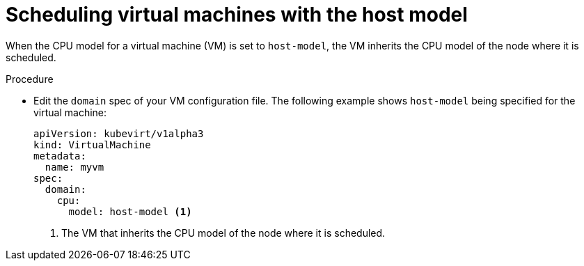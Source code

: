 // Module included in the following assemblies:
//
// * virt/virtual_machines/advanced_vm_management/virt-schedule-vms.adoc

[id="virt-schedule-cpu-host-model-vms_{context}"]
= Scheduling virtual machines with the host model

When the CPU model for a virtual machine (VM) is set to `host-model`, the VM inherits the CPU model of the node where it is scheduled.

.Procedure

* Edit the `domain` spec of your VM configuration file. The following example shows `host-model` being specified for the virtual machine:
+
[source,yaml]
----
apiVersion: kubevirt/v1alpha3
kind: VirtualMachine
metadata:
  name: myvm
spec:
  domain:
    cpu:
      model: host-model <1>
----
<1> The VM that inherits the CPU model of the node where it is scheduled.

